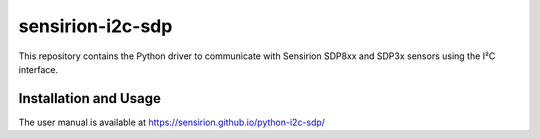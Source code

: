 sensirion-i2c-sdp
=================

This repository contains the Python driver to communicate with Sensirion
SDP8xx and SDP3x sensors using the I²C interface.

Installation and Usage
----------------------

The user manual is available at
https://sensirion.github.io/python-i2c-sdp/
